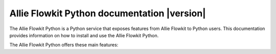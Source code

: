 Allie Flowkit Python documentation |version|
====================================================

The Allie Flowkit Python is a Python service that exposes features from Allie Flowkit to Python users. This documentation provides information on how to install and use the Allie Flowkit Python.

The Allie Flowkit Python offers these main features:



.. grid:: 1 2 2 2


    .. grid-item-card:: Getting started :material-regular:`directions_run`
        :padding: 2 2 2 2
        :link: getting_started/index
        :link-type: doc

        Learn how to install the Allie Flowkit Python in user mode and quickly
        begin using it.

    .. grid-item-card:: User guide :material-regular:`menu_book`
        :padding: 2 2 2 2
        :link: user_guide/index
        :link-type: doc

        Understand key concepts for implementing the Allie Flowkit Python in
        your workflow.

    .. jinja:: main_toctree

        {% if build_api %}
        .. grid-item-card:: API reference :material-regular:`bookmark`
            :padding: 2 2 2 2
            :link: api/src/allie/flowkit/index
            :link-type: doc

            Understand how to use Python to interact programmatically with
            the Allie Flowkit Python.
        {% endif %}

        {% if build_examples %}
        .. grid-item-card:: Examples :material-regular:`play_arrow`
            :padding: 2 2 2 2
            :link: examples/index
            :link-type: doc

            Explore examples that show how to use the Allie Flowkit Python to
            perform many different types of operations.
        {% endif %}

        .. grid-item-card:: Contribute :material-regular:`group`
            :padding: 2 2 2 2
            :link: contributing
            :link-type: doc

            Learn how to contribute to the Allie Flowkit Python codebase or documentation.


.. jinja:: main_toctree

    .. toctree::
       :hidden:
       :maxdepth: 3

       getting_started/index
       user_guide/index
       {% if build_api %}
       api/index
       {% endif %}
       {% if build_examples %}
       examples/index
       {% endif %}
       contributing